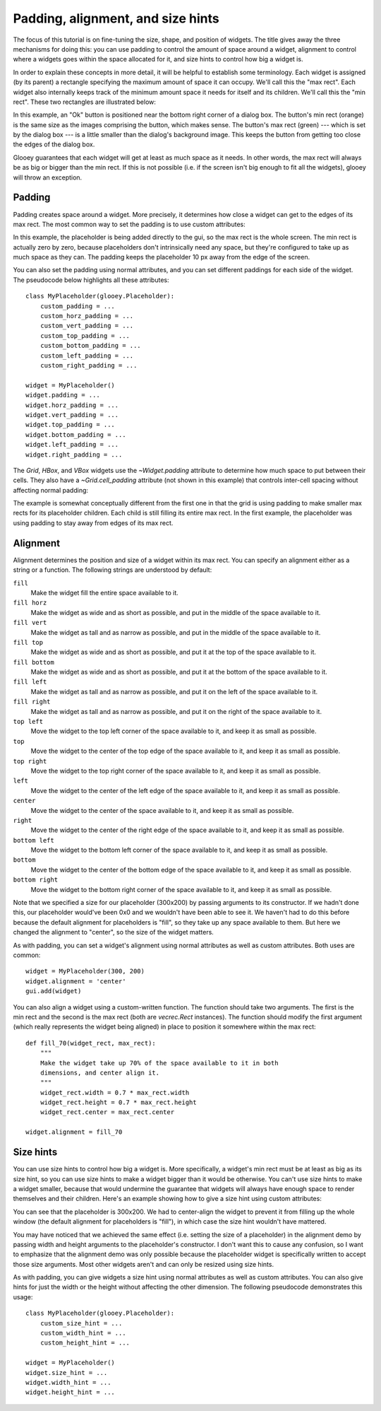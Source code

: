 **********************************
Padding, alignment, and size hints
**********************************

The focus of this tutorial is on fine-tuning the size, shape, and position of 
widgets.  The title gives away the three mechanisms for doing this: you can use 
padding to control the amount of space around a widget, alignment to control 
where a widgets goes within the space allocated for it, and size hints to 
control how big a widget is.

In order to explain these concepts in more detail, it will be helpful to 
establish some terminology.  Each widget is assigned (by its parent) a 
rectangle specifying the maximum amount of space it can occupy.  We'll call 
this the "max rect".  Each widget also internally keeps track of the minimum 
amount space it needs for itself and its children.  We'll call this the "min 
rect".  These two rectangles are illustrated below:

.. demo:: padding_alignment_size_hints/ok_dialog.py

In this example, an "Ok" button is positioned near the bottom right corner of a 
dialog box.  The button's min rect (orange) is the same size as the images 
comprising the button, which makes sense.  The button's max rect (green) --- 
which is set by the dialog box --- is a little smaller than the dialog's 
background image.  This keeps the button from getting too close the edges of 
the dialog box.

Glooey guarantees that each widget will get at least as much space as it needs.  
In other words, the max rect will always be as big or bigger than the min rect.  
If this is not possible (i.e. if the screen isn't big enough to fit all the 
widgets), glooey will throw an exception.  

Padding
=======
Padding creates space around a widget.  More precisely, it determines how close 
a widget can get to the edges of its max rect.  The most common way to set the 
padding is to use custom attributes:

.. demo:: padding_alignment_size_hints/padding.py

    class MyPlaceholder(glooey.Placeholder):
        custom_padding = 10

In this example, the placeholder is being added directly to the gui, so the max 
rect is the whole screen.  The min rect is actually zero by zero, because 
placeholders don't intrinsically need any space, but they're configured to take 
up as much space as they can.  The padding keeps the placeholder 10 px away 
from the edge of the screen.

You can also set the padding using normal attributes, and you can set different 
paddings for each side of the widget.  The pseudocode below highlights all 
these attributes::

    class MyPlaceholder(glooey.Placeholder):
        custom_padding = ...
        custom_horz_padding = ...
        custom_vert_padding = ...
        custom_top_padding = ...
        custom_bottom_padding = ...
        custom_left_padding = ...
        custom_right_padding = ...

    widget = MyPlaceholder()
    widget.padding = ...
    widget.horz_padding = ...
    widget.vert_padding = ...
    widget.top_padding = ...
    widget.bottom_padding = ...
    widget.left_padding = ...
    widget.right_padding = ...

The `Grid`, `HBox`, and `VBox` widgets use the `~Widget.padding` attribute to 
determine how much space to put between their cells.  They also have a 
`~Grid.cell_padding` attribute (not shown in this example) that controls 
inter-cell spacing without affecting normal padding:

.. demo:: padding_alignment_size_hints/grid_padding.py

    grid = glooey.Grid(2, 2)
    grid.padding = 10

    grid.add(0, 0, glooey.Placeholder())
    grid.add(0, 1, glooey.Placeholder())
    grid.add(1, 0, glooey.Placeholder())
    grid.add(1, 1, glooey.Placeholder())

The example is somewhat conceptually different from the first one in that the 
grid is using padding to make smaller max rects for its placeholder children.  
Each child is still filling its entire max rect.  In the first example, the 
placeholder was using padding to stay away from edges of its max rect.

Alignment
=========
Alignment determines the position and size of a widget within its max rect.  
You can specify an alignment either as a string or a function.  The following 
strings are understood by default:

``fill``
    Make the widget fill the entire space available to it.

``fill horz``
    Make the widget as wide and as short as possible, and put in the middle of 
    the space available to it.

``fill vert``
    Make the widget as tall and as narrow as possible, and put in the middle of 
    the space available to it.

``fill top``
    Make the widget as wide and as short as possible, and put it at the top of 
    the space available to it.

``fill bottom``
    Make the widget as wide and as short as possible, and put it at the bottom 
    of the space available to it.

``fill left``
    Make the widget as tall and as narrow as possible, and put it on the left 
    of the space available to it.

``fill right``
    Make the widget as tall and as narrow as possible, and put it on the right 
    of the space available to it.

``top left``
    Move the widget to the top left corner of the space available to it, and 
    keep it as small as possible.
    
``top``
    Move the widget to the center of the top edge of the space available to it, 
    and keep it as small as possible.
    
``top right``
    Move the widget to the top right corner of the space available to it, and 
    keep it as small as possible.

``left``
    Move the widget to the center of the left edge of the space available to 
    it, and keep it as small as possible.
    
``center``
    Move the widget to the center of the space available to it, and keep it as 
    small as possible.
    
``right``
    Move the widget to the center of the right edge of the space available to 
    it, and keep it as small as possible.
    
``bottom left``
    Move the widget to the bottom left corner of the space available to it, and keep it as 
    small as possible.
    
``bottom``
    Move the widget to the center of the bottom edge of the space available to it, and keep it 
    as small as possible.
    
``bottom right``
    Move the widget to the bottom right corner of the space available to it, and keep it as 
    small as possible.

.. demo:: padding_alignment_size_hints/alignment.py

    class MyPlaceholder(glooey.Placeholder):
        custom_alignment = 'center'

    widget = MyPlaceholder(300, 200)
    gui.add(widget)

Note that we specified a size for our placeholder (300x200) by passing 
arguments to its constructor.  If we hadn't done this, our placeholder would've 
been 0x0 and we wouldn't have been able to see it.  We haven't had to do this 
before because the default alignment for placeholders is "fill", so they take 
up any space available to them.  But here we changed the alignment to "center", 
so the size of the widget matters.

As with padding, you can set a widget's alignment using normal attributes as 
well as custom attributes.  Both uses are common::

    widget = MyPlaceholder(300, 200)
    widget.alignment = 'center'
    gui.add(widget)

You can also align a widget using a custom-written function.  The function 
should take two arguments.  The first is the min rect and the second is the max 
rect (both are `vecrec.Rect` instances).  The function should modify the first 
argument (which really represents the widget being aligned) in place to 
position it somewhere within the max rect::

    def fill_70(widget_rect, max_rect):
        """
        Make the widget take up 70% of the space available to it in both 
        dimensions, and center align it.
        """
        widget_rect.width = 0.7 * max_rect.width
        widget_rect.height = 0.7 * max_rect.height
        widget_rect.center = max_rect.center
        
    widget.alignment = fill_70

Size hints
==========
You can use size hints to control how big a widget is.  More specifically, a 
widget's min rect must be at least as big as its size hint, so you can use size 
hints to make a widget bigger than it would be otherwise.  You can't use size 
hints to make a widget smaller, because that would undermine the guarantee that 
widgets will always have enough space to render themselves and their children.  
Here's an example showing how to give a size hint using custom attributes:

.. demo:: padding_alignment_size_hints/size_hints.py

    class MyPlaceholder(glooey.Placeholder):
        custom_size_hint = 300, 200  # width, height
        custom_alignment = 'center'

    widget = MyPlaceholder()
    gui.add(widget)

You can see that the placeholder is 300x200.  We had to center-align the widget 
to prevent it from filling up the whole window (the default alignment for 
placeholders is "fill"), in which case the size hint wouldn't have mattered.

You may have noticed that we achieved the same effect (i.e. setting the size of 
a placeholder) in the alignment demo by passing width and height arguments to 
the placeholder's constructor.  I don't want this to cause any confusion, so I 
want to emphasize that the alignment demo was only possible because the 
placeholder widget is specifically written to accept those size arguments.  
Most other widgets aren't and can only be resized using size hints.

As with padding, you can give widgets a size hint using normal attributes as 
well as custom attributes.  You can also give hints for just the width or the 
height without affecting the other dimension.  The following pseudocode 
demonstrates this usage::

    class MyPlaceholder(glooey.Placeholder):
        custom_size_hint = ...
        custom_width_hint = ...
        custom_height_hint = ...

    widget = MyPlaceholder()
    widget.size_hint = ...
    widget.width_hint = ...
    widget.height_hint = ...

